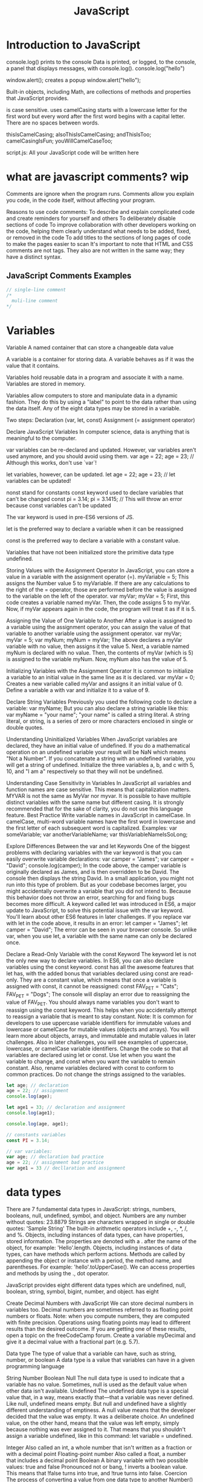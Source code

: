 :PROPERTIES:
:ID:       48f25267-5d79-46c4-acaf-eccb71c33bf6
:END:
#+title: JavaScript


* Introduction to JavaScript

console.log() prints to the console
    Data is printed, or logged, to the console, a panel that displays messages, with console.log().
  console.log("hello")

window.alert(); creates a popup
  window.alert("hello");




Built-in objects, including Math, are collections of methods and properties that JavaScript provides.


is case sensitive.
uses camelCasing
  starts with a lowercase letter for the first word
  but every word after the first word begins with a capital letter.
  There are no spaces between words.

  thisIsCamelCasing;
  alsoThisIsCamelCasing;
  andThisIsToo;
  camelCasingIsFun;
  youWillCamelCaseToo;

script.js: All your JavaScript code will be written here

* what are javascript comments? wip

Comments are ignore when the program runs.
Comments allow you explain you code, in the code itself, without affecting your program.

Reasons to use code comments:
To describe and explain complicated code and create reminders for yourself and others
To deliberately disable sections of code
To improve collaboration with other developers working on the code, helping them clearly understand what needs to be added, fixed, or removed in the code
To add titles to the sections of long pages of code to make the pages easier to scan
It's important to note that HTML and CSS comments are not tags. They also are not written in the same way; they have a distinct syntax.

** JavaScript Comments Examples
#+begin_src js
// single-line comment
/*
  muli-line comment
*/
#+end_src

* Variables

Variable
A named container that can store a changeable data value

A variable is a container for storing data.
A variable behaves as if it was the value that it contains.

Variables hold reusable data in a program and associate it with a name.
Variables are stored in memory.


Variables allow computers to store and manipulate data in a dynamic fashion.
They do this by using a "label" to point to the data rather than using the data itself.
Any of the eight data types may be stored in a variable.


Two steps:
  Declaration (var, let, const)
  Assignment (= assignment operator)

Declare JavaScript Variables
In computer science, data is anything that is meaningful to the computer.





var variables can be re-declared and updated. However, var variables aren't used anymore, and you should avoid using them.
var age = 22;
age = 23; // Although this works, don't use `var`!



let variables, however, can be updated.
let age = 22;
age = 23; // let variables can be updated!





nonst stand for constants
const keyword used to declare variables that can't be changed
  const pi = 3.14;
  pi = 3.1415; // This will throw an error because const variables can't be updated








The var keyword is used in pre-ES6 versions of JS.

let is the preferred way to declare a variable when it can be reassigned

const is the preferred way to declare a variable with a constant value.

Variables that have not been initialized store the primitive data type undefined.






Storing Values with the Assignment Operator
In JavaScript, you can store a value in a variable with the assignment operator (=).
myVariable = 5;
This assigns the Number value 5 to myVariable.
If there are any calculations to the right of the = operator, those are performed before the value is assigned to the variable on the left of the operator.
var myVar;
myVar = 5;
First, this code creates a variable named myVar. Then, the code assigns 5 to myVar. Now, if myVar appears again in the code, the program will treat it as if it is 5.

Assigning the Value of One Variable to Another
After a value is assigned to a variable using the assignment operator, you can assign the value of that variable to another variable using the assignment operator.
var myVar;
myVar = 5;
var myNum;
myNum = myVar;
The above declares a myVar variable with no value, then assigns it the value 5. Next, a variable named myNum is declared with no value. Then, the contents of myVar (which is 5) is assigned to the variable myNum. Now, myNum also has the value of 5.


Initializing Variables with the Assignment Operator
It is common to initialize a variable to an initial value in the same line as it is declared.
var myVar = 0;
Creates a new variable called myVar and assigns it an initial value of 0.
Define a variable a with var and initialize it to a value of 9.

Declare String Variables
Previously you used the following code to declare a variable:
var myName;
But you can also declare a string variable like this:
var myName = "your name";
"your name" is called a string literal. A string literal, or string, is a series of zero or more characters enclosed in single or double quotes.

Understanding Uninitialized Variables
When JavaScript variables are declared, they have an initial value of undefined. If you do a mathematical operation on an undefined variable your result will be NaN which means "Not a Number". If you concatenate a string with an undefined variable, you will get a string of undefined.
Initialize the three variables a, b, and c with 5, 10, and "I am a" respectively so that they will not be undefined.

Understanding Case Sensitivity in Variables
In JavaScript all variables and function names are case sensitive. This means that capitalization matters.
MYVAR is not the same as MyVar nor myvar. It is possible to have multiple distinct variables with the same name but different casing. It is strongly recommended that for the sake of clarity, you do not use this language feature.
Best Practice
Write variable names in JavaScript in camelCase. In camelCase, multi-word variable names have the first word in lowercase and the first letter of each subsequent word is capitalized.
Examples:
var someVariable;
var anotherVariableName;
var thisVariableNameIsSoLong;

Explore Differences Between the var and let Keywords
One of the biggest problems with declaring variables with the var keyword is that you can easily overwrite variable declarations:
var camper = "James";
var camper = "David";
console.log(camper);
In the code above, the camper variable is originally declared as James, and is then overridden to be David. The console then displays the string David.
In a small application, you might not run into this type of problem. But as your codebase becomes larger, you might accidentally overwrite a variable that you did not intend to. Because this behavior does not throw an error, searching for and fixing bugs becomes more difficult.
A keyword called let was introduced in ES6, a major update to JavaScript, to solve this potential issue with the var keyword. You'll learn about other ES6 features in later challenges.
If you replace var with let in the code above, it results in an error:
let camper = "James";
let camper = "David";
The error can be seen in your browser console.
So unlike var, when you use let, a variable with the same name can only be declared once.

Declare a Read-Only Variable with the const Keyword
The keyword let is not the only new way to declare variables. In ES6, you can also declare variables using the const keyword.
const has all the awesome features that let has, with the added bonus that variables declared using const are read-only. They are a constant value, which means that once a variable is assigned with const, it cannot be reassigned:
const FAV_PET = "Cats";
FAV_PET = "Dogs";
The console will display an error due to reassigning the value of FAV_PET.
You should always name variables you don't want to reassign using the const keyword. This helps when you accidentally attempt to reassign a variable that is meant to stay constant.
Note: It is common for developers to use uppercase variable identifiers for immutable values and lowercase or camelCase for mutable values (objects and arrays). You will learn more about objects, arrays, and immutable and mutable values in later challenges. Also in later challenges, you will see examples of uppercase, lowercase, or camelCase variable identifiers.
Change the code so that all variables are declared using let or const. Use let when you want the variable to change, and const when you want the variable to remain constant. Also, rename variables declared with const to conform to common practices. Do not change the strings assigned to the variables.

#+begin_src js
let age; // declaration
age = 22; // assignment
console.log(age);

let age1 = 33; // declaration and assignment
console.log(age1);

console.log(age, age1);

// constants variables
const PI = 3.14;

// var variables:
var age; // declaration bad practice
age = 22; // assignment bad practice
var age1 = 33 // decllaration and assignment
#+end_src


* data types

There are 7 fundamental data types in JavaScript: strings, numbers, booleans, null, undefined, symbol, and object.
Numbers are any number without quotes: 23.8879
Strings are characters wrapped in single or double quotes: 'Sample String'
The built-in arithmetic operators include +, -, *, /, and %.
Objects, including instances of data types, can have properties, stored information. The properties are denoted with a . after the name of the object, for example: 'Hello'.length.
Objects, including instances of data types, can have methods which perform actions. Methods are called by appending the object or instance with a period, the method name, and parentheses. For example: 'hello'.toUpperCase().
We can access properties and methods by using the ., dot operator.

JavaScript provides eight different data types which are undefined, null, boolean, string, symbol, bigint, number, and object.
has eight

Create Decimal Numbers with JavaScript
We can store decimal numbers in variables too. Decimal numbers are sometimes referred to as floating point numbers or floats.
Note: when you compute numbers, they are computed with finite precision. Operations using floating points may lead to different results than the desired outcome. If you are getting one of these results, open a topic on the freeCodeCamp forum.
Create a variable myDecimal and give it a decimal value with a fractional part (e.g. 5.7).

Data type
The type of value that a variable can have, such as string, number, or boolean
A data type is a value that variables can have in a given programming language

  String
  Number
  Boolean
  Null
    The null data type is used to indicate that a variable has no value. Sometimes, null is used as the default value when other data isn't available.
  Undefined
    The undefined data type is a special value that, in a way, means exactly that—that a variable was never defined. Like null, undefined means empty. But null and undefined have a slightly different understanding of emptiness.
    A null value means that the developer decided that the value was empty. It was a deliberate choice. An undefined value, on the other hand, means that the value was left empty, simply because nothing was ever assigned to it.
    That means that you shouldn't assign a variable undefined, like in this command: let variable = undefined.

Integer
Also called an int, a whole number that isn't written as a fraction or with a decimal point
Floating-point number
Also called a float, a number that includes a decimal point
Boolean
A binary variable with two possible values: true and false
  Pronounced not or bang, ! inverts a boolean value. This means that !false turns into true, and !true turns into false.
Coercion
The process of converting a value from one data type to another
  Number()
  parseInt()
  parseFloat()
  toString()

typeof, which is a built-in operator that JavaScript provides to reveal the data type of a particular value.
  console.log(typeof 2); // Number
  console.log(typeof "2");
  console.log(typeof true);


String
A sequence of letters, numerals, punctuation marks, or other characters, treated as text
Strings are used to represent text. The data type is called a string because it's made up of a string of characters, such as letters, that are arranged in a line.
In JavaScript, the syntax for a string is a series of characters inside quotation marks.

// Declare a string with quotes
let city = "Seattle";
let state = "Washington";

Use the parseInt Function
The parseInt() function parses a string and returns an integer. Here's an example:
const a = parseInt("007");
The above function converts the string 007 to the integer 7. If the first character in the string can't be converted into a number, then it returns NaN.
Use parseInt() in the convertToInteger function so it converts the input string str into an integer, and returns it.

Use the parseInt Function with a Radix
The parseInt() function parses a string and returns an integer. It takes a second argument for the radix, which specifies the base of the number in the string. The radix can be an integer between 2 and 36.
The function call looks like:
parseInt(string, radix);
And here's an example:
const a = parseInt("11", 2);
The radix variable says that 11 is in the binary system, or base 2. This example converts the string 11 to an integer 3.
Use parseInt() in the convertToInteger function so it converts a binary number to an integer and returns it.

** strings

Escaping Literal Quotes in Strings
When you are defining a string you must start and end with a single or double quote. What happens when you need a literal quote: " or ' inside of your string?
In JavaScript, you can escape a quote from considering it as an end of string quote by placing a backslash (\) in front of the quote.
const sampleStr = "Alan said, \"Peter is learning JavaScript\".";
This signals to JavaScript that the following quote is not the end of the string, but should instead appear inside the string. So if you were to print this to the console, you would get:
Alan said, "Peter is learning JavaScript".
Use backslashes to assign a string to the myStr variable so that if you were to print it to the console, you would see:
I am a "double quoted" string inside "double quotes".

Quoting Strings with Single Quotes
String values in JavaScript may be written with single or double quotes, as long as you start and end with the same type of quote. Unlike some other programming languages, single and double quotes work the same in JavaScript.
const doubleQuoteStr = "This is a string";
const singleQuoteStr = 'This is also a string';
The reason why you might want to use one type of quote over the other is if you want to use both in a string. This might happen if you want to save a conversation in a string and have the conversation in quotes. Another use for it would be saving an <a> tag with various attributes in quotes, all within a string.
const conversation = 'Finn exclaims to Jake, "Algebraic!"';
However, this becomes a problem if you need to use the outermost quotes within it. Remember, a string has the same kind of quote at the beginning and end. But if you have that same quote somewhere in the middle, the string will stop early and throw an error.
const goodStr = 'Jake asks Finn, "Hey, let\'s go on an adventure?"';
const badStr = 'Finn responds, "Let's go!"';
Here badStr will throw an error.
In the goodStr above, you can use both quotes safely by using the backslash \ as an escape character.
Note: The backslash \ should not be confused with the forward slash /. They do not do the same thing.
Change the provided string to a string with single quotes at the beginning and end and no escape characters.
Right now, the <a> tag in the string uses double quotes everywhere. You will need to change the outer quotes to single quotes so you can remove the escape characters.

Escape Sequences in Strings
Quotes are not the only characters that can be escaped inside a string. There are two reasons to use escaping characters:
To allow you to use characters you may not otherwise be able to type out, such as a carriage return.
To allow you to represent multiple quotes in a string without JavaScript misinterpreting what you mean.
We learned this in the previous challenge.
Code	Output
\'	single quote
\"	double quote
\\	backslash
\n	newline
\r	carriage return
\t	tab
\b	word boundary
\f	form feed
Note that the backslash itself must be escaped in order to display as a backslash.
Assign the following three lines of text into the single variable myStr using escape sequences.
FirstLine
    \SecondLine
ThirdLine
You will need to use escape sequences to insert special characters correctly. You will also need to follow the spacing as it looks above, with no spaces between escape sequences or words.
Note: The indentation for SecondLine is achieved with the tab escape character, not spaces.

Concatenating Strings with Plus Operator
In JavaScript, when the + operator is used with a String value, it is called the concatenation operator. You can build a new string out of other strings by concatenating them together.
Example
'My name is Alan,' + ' I concatenate.'
Note: Watch out for spaces. Concatenation does not add spaces between concatenated strings, so you'll need to add them yourself.
Example:
const ourStr = "I come first. " + "I come second.";
The string I come first. I come second. would be displayed in the console.
Build myStr from the strings This is the start. and This is the end. using the + operator. Be sure to include a space between the two strings.

Concatenating Strings with the Plus Equals Operator
We can also use the += operator to concatenate a string onto the end of an existing string variable. This can be very helpful to break a long string over several lines.
Note: Watch out for spaces. Concatenation does not add spaces between concatenated strings, so you'll need to add them yourself.
Example:
let ourStr = "I come first. ";
ourStr += "I come second.";
ourStr now has a value of the string I come first. I come second..
Build myStr over several lines by concatenating these two strings: This is the first sentence. and This is the second sentence. using the += operator. Use the += operator similar to how it is shown in the example and be sure to include a space between the two strings. Start by assigning the first string to myStr, then add on the second string.

Constructing Strings with Variables
Sometimes you will need to build a string. By using the concatenation operator (+), you can insert one or more variables into a string you're building.
Example:
const ourName = "freeCodeCamp";
const ourStr = "Hello, our name is " + ourName + ", how are you?";
ourStr would have a value of the string Hello, our name is freeCodeCamp, how are you?.
Set myName to a string equal to your name and build myStr with myName between the strings My name is and and I am well!

Appending Variables to Strings
Just as we can build a string over multiple lines out of string literals, we can also append variables to a string using the plus equals (+=) operator.
Example:
const anAdjective = "awesome!";
let ourStr = "freeCodeCamp is ";
ourStr += anAdjective;
ourStr would have the value freeCodeCamp is awesome!.
Set someAdjective to a string of at least 3 characters and append it to myStr using the += operator.

Find the Length of a String
You can find the length of a String value by writing .length after the string variable or string literal.
console.log("Alan Peter".length);
The value 10 would be displayed in the console. Note that the space character between "Alan" and "Peter" is also counted.
For example, if we created a variable const firstName = "Ada", we could find out how long the string Ada is by using the firstName.length property.
Use the .length property to set lastNameLength to the number of characters in lastName.

Use Bracket Notation to Find the First Character in a String
Bracket notation is a way to get a character at a specific index within a string.
Most modern programming languages, like JavaScript, don't start counting at 1 like humans do. They start at 0. This is referred to as Zero-based indexing.
For example, the character at index 0 in the word Charles is C. So if const firstName = "Charles", you can get the value of the first letter of the string by using firstName[0].
Example:
const firstName = "Charles";
const firstLetter = firstName[0];
firstLetter would have a value of the string C.
Use bracket notation to find the first character in the lastName variable and assign it to firstLetterOfLastName.

Understand String Immutability
In JavaScript, String values are immutable, which means that they cannot be altered once created.
For example, the following code:
let myStr = "Bob";
myStr[0] = "J";
cannot change the value of myStr to Job, because the contents of myStr cannot be altered. Note that this does not mean that myStr cannot be changed, just that the individual characters of a string literal cannot be changed. The only way to change myStr would be to assign it with a new string, like this:
let myStr = "Bob";
myStr = "Job";
Correct the assignment to myStr so it contains the string value of Hello World using the approach shown in the example above.

Use Bracket Notation to Find the Nth Character in a String
You can also use bracket notation to get the character at other positions within a string.
Remember that computers start counting at 0, so the first character is actually the zeroth character.
Example:
const firstName = "Ada";
const secondLetterOfFirstName = firstName[1];
secondLetterOfFirstName would have a value of the string d.
Let's try to set thirdLetterOfLastName to equal the third letter of the lastName variable using bracket notation.
Hint: Try looking at the example above if you get stuck.

Use Bracket Notation to Find the Last Character in a String
In order to get the last letter of a string, you can subtract one from the string's length.
For example, if const firstName = "Ada", you can get the value of the last letter of the string by using firstName[firstName.length - 1].
Example:
const firstName = "Ada";
const lastLetter = firstName[firstName.length - 1];
lastLetter would have a value of the string a.
Use bracket notation to find the last character in the lastName variable.
Hint: Try looking at the example above if you get stuck.

Use Bracket Notation to Find the Nth-to-Last Character in a String
You can use the same principle we just used to retrieve the last character in a string to retrieve the Nth-to-last character.
For example, you can get the value of the third-to-last letter of the const firstName = "Augusta" string by using firstName[firstName.length - 3]
Example:
const firstName = "Augusta";
const thirdToLastLetter = firstName[firstName.length - 3];
thirdToLastLetter would have a value of the string s.
Use bracket notation to find the second-to-last character in the lastName string.
Hint: Try looking at the example above if you get stuck.

Manipulate text
Concatenation
The process of joining different values or pieces of text together
Method
A function that is attached to an object as one of the object's attributes
"str".length;
"STR".toLowerCase();
"str".replace("str", "Str");
toLowerCase(): This returns a string with all the letters lowercase.
toUpperCase(): This returns a string with all the letters capitalized.
trim(): This removes whitespace (spaces, tabs, and so forth) at the beginning and end of a string.
replace(): This replaces part of a string with another string
  replace(matchingString, newString)

** boolean

Understanding Boolean Values
Another data type is the Boolean. Booleans may only be one of two values: true or false. They are basically little on-off switches, where true is on and false is off. These two states are mutually exclusive.
Note: Boolean values are never written with quotes. The strings "true" and "false" are not Boolean and have no special meaning in JavaScript.
Modify the welcomeToBooleans function so that it returns true instead of false when the run button is clicked.


Mathematical assignment operators make it easy to calculate a new value and assign it to the same variable.
The + operator is used to concatenate strings including string values held in variables.
In ES6, template literals use backticks ` and ${} to interpolate values into a string.
The typeof keyword returns the data type (as a string) of a value.

* operator

Operator
  A symbol that performs an operation on one or more variables and values
  operators connect pieces of codes.
Mathematical operator
  An operator that performs an arithmetic calculation with one or more operands
Assignment operator
  An operator that assigns specific values in code
  it assigns the vaule of the right operand to the left operand.


arithmetic expression is a combination of:
  operands (values, variables, etc.)
  operators (+ - * / %)
  that can be evaluated to a value
  ex. y = x + 5


Add Two Numbers with JavaScript
Number is a data type in JavaScript which represents numeric data.
Now let's try to add two numbers using JavaScript.
JavaScript uses the + symbol as an addition operator when placed between two numbers.
Example:
const myVar = 5 + 10;
myVar now has the value 15.
Change the 0 so that sum will equal 20.

Subtract One Number from Another with JavaScript
We can also subtract one number from another.
JavaScript uses the - symbol for subtraction.
Example
const myVar = 12 - 6;
myVar would have the value 6.
Change the 0 so the difference is 12.

Multiply Two Numbers with JavaScript
We can also multiply one number by another.
JavaScript uses the * symbol for multiplication of two numbers.
Example
const myVar = 13 * 13;
myVar would have the value 169.
Change the 0 so that product will equal 80.

We can also divide one number by another.
JavaScript uses the / symbol for division.
Example
const myVar = 16 / 2;
myVar now has the value 8.
Change the 0 so that the quotient is equal to 2.

Increment a Number with JavaScript
You can easily increment or add one to a variable with the ++ operator.
i++;
is the equivalent of
i = i + 1;
Note: The entire line becomes i++;, eliminating the need for the equal sign.
Change the code to use the ++ operator on myVar.

Decrement a Number with JavaScript
You can easily decrement or decrease a variable by one with the -- operator.
i--;
is the equivalent of
i = i - 1;
Note: The entire line becomes i--;, eliminating the need for the equal sign.
Change the code to use the -- operator on myVar.

Multiply Two Decimals with JavaScript
In JavaScript, you can also perform calculations with decimal numbers, just like whole numbers.
Let's multiply two decimals together to get their product.

Divide One Decimal by Another with JavaScript
Now let's divide one decimal by another.
Change the 0.0 so that quotient will equal to 2.2.

Finding a Remainder in JavaScript
The remainder operator % gives the remainder of the division of two numbers.
Example
5 % 2 = 1 because
Math.floor(5 / 2) = 2 (Quotient)
2 * 2 = 4
5 - 4 = 1 (Remainder)
Usage
In mathematics, a number can be checked to be even or odd by checking the remainder of the division of the number by 2.
17 % 2 = 1 (17 is Odd)
48 % 2 = 0 (48 is Even)
Note: The remainder operator is sometimes incorrectly referred to as the modulus operator. It is very similar to modulus, but does not work properly with negative numbers.
Set remainder equal to the remainder of 11 divided by 3 using the remainder (%) operator.

Compound Assignment With Augmented Addition
In programming, it is common to use assignments to modify the contents of a variable. Remember that everything to the right of the equals sign is evaluated first, so we can say:
myVar = myVar + 5;
to add 5 to myVar. Since this is such a common pattern, there are operators which do both a mathematical operation and assignment in one step.
One such operator is the += operator.
let myVar = 1;
myVar += 5;
console.log(myVar);
6 would be displayed in the console.
Convert the assignments for a, b, and c to use the += operator.

Compound Assignment With Augmented Subtraction
Like the += operator, -= subtracts a number from a variable.
myVar = myVar - 5;
will subtract 5 from myVar. This can be rewritten as:
myVar -= 5;
Convert the assignments for a, b, and c to use the -= operator.

Compound Assignment With Augmented Multiplication
The *= operator multiplies a variable by a number.
myVar = myVar * 5;
will multiply myVar by 5. This can be rewritten as:
myVar *= 5;
Convert the assignments for a, b, and c to use the *= operator.

Compound Assignment With Augmented Division
The /= operator divides a variable by another number.
myVar = myVar / 5;
Will divide myVar by 5. This can be rewritten as:
myVar /= 5;
Convert the assignments for a, b, and c to use the /= operator.

Comparison with the Equality Operator
There are many comparison operators in JavaScript. All of these operators return a boolean true or false value.
The most basic operator is the equality operator ==. The equality operator compares two values and returns true if they're equivalent or false if they are not. Note that equality is different from assignment (=), which assigns the value on the right of the operator to a variable on the left.
function equalityTest(myVal) {
  if (myVal == 10) {
    return "Equal";
  }
  return "Not Equal";
}
If myVal is equal to 10, the equality operator returns true, so the code in the curly braces will execute, and the function will return Equal. Otherwise, the function will return Not Equal. In order for JavaScript to compare two different data types (for example, numbers and strings), it must convert one type to another. This is known as Type Coercion. Once it does, however, it can compare terms as follows:
1   ==  1  // true
1   ==  2  // false
1   == '1' // true
"3" ==  3  // true
Add the equality operator to the indicated line so that the function will return the string Equal when val is equivalent to 12.

Comparison with the Strict Equality Operator
Strict equality (===) is the counterpart to the equality operator (==). However, unlike the equality operator, which attempts to convert both values being compared to a common type, the strict equality operator does not perform a type conversion.
If the values being compared have different types, they are considered unequal, and the strict equality operator will return false.
Examples
3 ===  3  // true
3 === '3' // false
In the second example, 3 is a Number type and '3' is a String type.
Use the strict equality operator in the if statement so the function will return the string Equal when val is strictly equal to 7.

Practice comparing different values
In the last two challenges, we learned about the equality operator (==) and the strict equality operator (===). Let's do a quick review and practice using these operators some more.
If the values being compared are not of the same type, the equality operator will perform a type conversion, and then evaluate the values. However, the strict equality operator will compare both the data type and value as-is, without converting one type to the other.
Examples
3 == '3' returns true because JavaScript performs type conversion from string to number. 3 === '3' returns false because the types are different and type conversion is not performed.
Note: In JavaScript, you can determine the type of a variable or a value with the typeof operator, as follows:
typeof 3
typeof '3'
typeof 3 returns the string number, and typeof '3' returns the string string.
The compareEquality function in the editor compares two values using the equality operator. Modify the function so that it returns the string Equal only when the values are strictly equal.

Comparison with the Inequality Operator
The inequality operator (!=) is the opposite of the equality operator. It means not equal and returns false where equality would return true and vice versa. Like the equality operator, the inequality operator will convert data types of values while comparing.
Examples
1 !=  2    // true
1 != "1"   // false
1 != '1'   // false
1 != true  // false
0 != false // false
Add the inequality operator != in the if statement so that the function will return the string Not Equal when val is not equivalent to 99.

Comparison with the Strict Inequality Operator
The strict inequality operator (!==) is the logical opposite of the strict equality operator. It means "Strictly Not Equal" and returns false where strict equality would return true and vice versa. The strict inequality operator will not convert data types.
Examples
3 !==  3  // false
3 !== '3' // true
4 !==  3  // true
Add the strict inequality operator to the if statement so the function will return the string Not Equal when val is not strictly equal to 17

Comparison with the Greater Than Operator
The greater than operator (>) compares the values of two numbers. If the number to the left is greater than the number to the right, it returns true. Otherwise, it returns false.
Like the equality operator, the greater than operator will convert data types of values while comparing.
Examples
5   >  3  // true
7   > '3' // true
2   >  3  // false
'1' >  9  // false
Add the greater than operator to the indicated lines so that the return statements make sense.

Use the Conditional (Ternary) Operator
The conditional operator, also called the ternary operator, can be used as a one line if-else expression.
The syntax is a ? b : c, where a is the condition, b is the code to run when the condition returns true, and c is the code to run when the condition returns false.
The following function uses an if/else statement to check a condition:
function findGreater(a, b) {
  if(a > b) {
    return "a is greater";
  }
  else {
    return "b is greater or equal";
  }
}
This can be re-written using the conditional operator:
function findGreater(a, b) {
  return a > b ? "a is greater" : "b is greater or equal";
}
Use the conditional operator in the checkEqual function to check if two numbers are equal or not. The function should return either the string Equal or the string Not Equal.

Use Multiple Conditional (Ternary) Operators
In the previous challenge, you used a single conditional operator. You can also chain them together to check for multiple conditions.
The following function uses if, else if, and else statements to check multiple conditions:
function findGreaterOrEqual(a, b) {
  if (a === b) {
    return "a and b are equal";
  }
  else if (a > b) {
    return "a is greater";
  }
  else {
    return "b is greater";
  }
}
The above function can be re-written using multiple conditional operators:
function findGreaterOrEqual(a, b) {
  return (a === b) ? "a and b are equal"
    : (a > b) ? "a is greater"
    : "b is greater";
}
It is considered best practice to format multiple conditional operators such that each condition is on a separate line, as shown above. Using multiple conditional operators without proper indentation may make your code hard to read. For example:
function findGreaterOrEqual(a, b) {
  return (a === b) ? "a and b are equal" : (a > b) ? "a is greater" : "b is greater";
}
In the checkSign function, use multiple conditional operators - following the recommended format used in findGreaterOrEqual - to check if a number is positive, negative or zero. The function should return positive, negative or zero.

Logical operators
Operators that test whether a given condition is met
  and &&, or ||, not !
  && evaluates to true if the values on both sides are true.
  || evaluates to true if either one of the values is true.
  ! works on just one value, and gives the opposite of a value. Therefore, !true evaluates to false, and !false evaluates to true.
  short-circuiting
    && (and) returns the first falsy value, or the last value if no values are falsy.
    || (or) returns the first truthy value, or the last value if no values are truthy.

Comparison operators
Mathematical symbols that compare two values
  strict equality =====
  loose equality ====
  relational operators
  greater than >
  less than <
  greater than >=
  less than <=
  not equal !==

* control flow

Control flow Also called flow of execution,
the tools provided by a programming language to conditionally determine which set of instructions runs

Conditional statement
A statement that tells the code to perform different tasks based on different kinds of information

if statement
if (condition) {
  statement
}
#+begin_src js
if (1 === 1) {
    console.log("hello")
}
#+end_src

if else statement
if (condition) {
  statement1
} else {
  statement2
}

#+begin_src js
if (1 === 2) {
    console.log("hello");
} else {
    console.log("world");
}
#+end_src

if else if statement
if (condition) {
  statement1
} else if {
  statement2
} else {
  statement3
}

#+begin_src js
if (1 === 2) {
    console.log("hello");
} else if  ( 2 === 2 ){
    console.log("foo");
} else {
    console.log("world");
}
#+end_src

Use Conditional Logic with If Statements
if statements are used to make decisions in code. The keyword if tells JavaScript to execute the code in the curly braces under certain conditions, defined in the parentheses. These conditions are known as Boolean conditions and they may only be true or false.
When the condition evaluates to true, the program executes the statement inside the curly braces. When the Boolean condition evaluates to false, the statement inside the curly braces will not execute.
Pseudocode
if (condition is true) {
  statement is executed
}
Example
function test (myCondition) {
  if (myCondition) {
    return "It was true";
  }
  return "It was false";
}
test(true);
test(false);
test(true) returns the string It was true, and test(false) returns the string It was false.
When test is called with a value of true, the if statement evaluates myCondition to see if it is true or not. Since it is true, the function returns It was true. When we call test with a value of false, myCondition is not true and the statement in the curly braces is not executed and the function returns It was false.
Create an if statement inside the function to return Yes, that was true if the parameter wasThatTrue is true and return No, that was false otherwise.

Comparison with the Greater Than Or Equal To Operator
The greater than or equal to operator (>=) compares the values of two numbers. If the number to the left is greater than or equal to the number to the right, it returns true. Otherwise, it returns false.
Like the equality operator, the greater than or equal to operator will convert data types while comparing.
Examples
6   >=  6  // true
7   >= '3' // true
2   >=  3  // false
'7' >=  9  // false
Add the greater than or equal to operator to the indicated lines so that the return statements make sense.

Comparison with the Less Than Operator
The less than operator (<) compares the values of two numbers. If the number to the left is less than the number to the right, it returns true. Otherwise, it returns false. Like the equality operator, the less than operator converts data types while comparing.
Examples
2   < 5 // true
'3' < 7 // true
5   < 5 // false
3   < 2 // false
'8' < 4 // false
Add the less than operator to the indicated lines so that the return statements make sense.

Comparison with the Less Than Or Equal To Operator
The less than or equal to operator (<=) compares the values of two numbers. If the number to the left is less than or equal to the number to the right, it returns true. If the number on the left is greater than the number on the right, it returns false. Like the equality operator, the less than or equal to operator converts data types.
Examples
4   <= 5 // true
'7' <= 7 // true
5   <= 5 // true
3   <= 2 // false
'8' <= 4 // false
Add the less than or equal to operator to the indicated lines so that the return statements make sense.

Comparisons with the Logical And Operator
Sometimes you will need to test more than one thing at a time. The logical and operator (&&) returns true if and only if the operands to the left and right of it are true.
The same effect could be achieved by nesting an if statement inside another if:
if (num > 5) {
  if (num < 10) {
    return "Yes";
  }
}
return "No";
will only return Yes if num is greater than 5 and less than 10. The same logic can be written as:
if (num > 5 && num < 10) {
  return "Yes";
}
return "No";
Replace the two if statements with one statement, using the && operator, which will return the string Yes if val is less than or equal to 50 and greater than or equal to 25. Otherwise, will return the string No.

Comparisons with the Logical Or Operator
The logical or operator (||) returns true if either of the operands is true. Otherwise, it returns false.
The logical or operator is composed of two pipe symbols: (||). This can typically be found between your Backspace and Enter keys.
The pattern below should look familiar from prior waypoints:
if (num > 10) {
  return "No";
}
if (num < 5) {
  return "No";
}
return "Yes";
will return Yes only if num is between 5 and 10 (5 and 10 included). The same logic can be written as:
if (num > 10 || num < 5) {
  return "No";
}
return "Yes";
Combine the two if statements into one statement which returns the string Outside if val is not between 10 and 20, inclusive. Otherwise, return the string Inside.

Introducing Else Statements
When a condition for an if statement is true, the block of code following it is executed. What about when that condition is false? Normally nothing would happen. With an else statement, an alternate block of code can be executed.
if (num > 10) {
  return "Bigger than 10";
} else {
  return "10 or Less";
}
Combine the if statements into a single if/else statement.

Introducing Else If Statements
If you have multiple conditions that need to be addressed, you can chain if statements together with else if statements.
if (num > 15) {
  return "Bigger than 15";
} else if (num < 5) {
  return "Smaller than 5";
} else {
  return "Between 5 and 15";
}
Convert the logic to use else if statements.

Logical Order in If Else Statements
Order is important in if, else if statements.
The function is executed from top to bottom so you will want to be careful of what statement comes first.
Take these two functions as an example.
Here's the first:
function foo(x) {
  if (x < 1) {
    return "Less than one";
  } else if (x < 2) {
    return "Less than two";
  } else {
    return "Greater than or equal to two";
  }
}
And the second just switches the order of the statements:
function bar(x) {
  if (x < 2) {
    return "Less than two";
  } else if (x < 1) {
    return "Less than one";
  } else {
    return "Greater than or equal to two";
  }
}
While these two functions look nearly identical if we pass a number to both we get different outputs.
foo(0)
bar(0)
foo(0) will return the string Less than one, and bar(0) will return the string Less than two.
Change the order of logic in the function so that it will return the correct statements in all cases.

Chaining If Else Statements
if/else statements can be chained together for complex logic. Here is pseudocode of multiple chained if / else if statements:
if (condition1) {
  statement1
} else if (condition2) {
  statement2
} else if (condition3) {
  statement3
. . .
} else {
  statementN
}
Write chained if/else if statements to fulfill the following conditions:
num < 5 - return Tiny
num < 10 - return Small
num < 15 - return Medium
num < 20 - return Large
num >= 20 - return Huge

Selecting from Many Options with Switch Statements
If you have many options to choose from, use a switch statement. A switch statement tests a value and can have many case statements which define various possible values. Statements are executed from the first matched case value until a break is encountered.
Here is an example of a switch statement:
switch (lowercaseLetter) {
  case "a":
    console.log("A");
    break;
  case "b":
    console.log("B");
    break;
}
case values are tested with strict equality (===). The break tells JavaScript to stop executing statements. If the break is omitted, the next statement will be executed.
Write a switch statement which tests val and sets answer for the following conditions:
1 - alpha
2 - beta
3 - gamma
4 - delta

Adding a Default Option in Switch Statements
In a switch statement you may not be able to specify all possible values as case statements. Instead, you can add the default statement which will be executed if no matching case statements are found. Think of it like the final else statement in an if/else chain.
A default statement should be the last case.
switch (num) {
  case value1:
    statement1;
    break;
  case value2:
    statement2;
    break;
...
  default:
    defaultStatement;
    break;
}
Write a switch statement to set answer for the following conditions:
a - apple
b - bird
c - cat
default - stuff

Multiple Identical Options in Switch Statements
If the break statement is omitted from a switch statement's case, the following case statement(s) are executed until a break is encountered. If you have multiple inputs with the same output, you can represent them in a switch statement like this:
let result = "";
switch (val) {
  case 1:
  case 2:
  case 3:
    result = "1, 2, or 3";
    break;
  case 4:
    result = "4 alone";
}
Cases for 1, 2, and 3 will all produce the same result.
Write a switch statement to set answer for the following ranges:
1-3 - Low
4-6 - Mid
7-9 - High
Note: You will need to have a case statement for each number in the range.

Replacing If Else Chains with Switch
If you have many options to choose from, a switch statement can be easier to write than many chained if/else if statements. The following:
if (val === 1) {
  answer = "a";
} else if (val === 2) {
  answer = "b";
} else {
  answer = "c";
}
can be replaced with:
switch (val) {
  case 1:
    answer = "a";
    break;
  case 2:
    answer = "b";
    break;
  default:
    answer = "c";
}
Change the chained if/else if statements into a switch statement.

Control flow
    Also called flow of execution, the tools provided by a programming language to conditionally determine which set of instructions runs

* Function

A Function is a block of code that describes a repeatable process or behavior

function syntax

A function delaration is a statement that creates a new named function.
A function body is a set of instructions contained within a function.
A Parameter is a placeholder variable listed in a function declaration.
An argument is a value or other input thats passed into a called function.
The return value is the value that a function outputs, as specified by the return keyword.

The function keyword defines a function
The function identifier is the function name
  how you refer to the function later.
The function body goes inside curly brackets {}

Whenever JavaScript sees return in a function, it does the following:
+ Stops running the code in that function
+ Takes the value to the right of return
+ Swaps in the return value where the function was called

A function returns undefined by default.
A function without return keyword, returns undefined.
A function can only return one value.
returns keyword is use for function's output
the function's output is what the function sends back.
functions stop running when the see return.
function can only return one value.

Parameters are the function's inputs.
  functionDeclaration functionIdentifier(para1, para2){}
Function body

Function call runs the function; run/call/invoke the function
  functionIdentifier();
  functionIdentifier(arg1, arg2);

Arguments are the values inbetween the parentheses, when you invoke a function
  its the input to function.
  functionIdentifier(arg1, arg2);



#+begin_src js
let array = [1 , 2 , 3 , 4];
// return length of an array
function arrayLength(array){
    return array.length;
}
console.log(arrayLength(array));

// add numbers in array
function arraySum(array){
    sum = 0;
    for (let i = 0; i < array.length; i++){
        sum += array[i];
    }
    return sum;
}
console.log(arraySum(array));
#+end_src

Write Reusable JavaScript with Functions
In JavaScript, we can divide up our code into reusable parts called functions.
Here's an example of a function:
function functionName() {
  console.log("Hello World");
}
You can call or invoke this function by using its name followed by parentheses, like this: functionName(); Each time the function is called it will print out the message Hello World on the dev console. All of the code between the curly braces will be executed every time the function is called.
Create a function called reusableFunction which prints the string Hi World to the dev console.
Call the function.

Passing Values to Functions with Arguments
Parameters are variables that act as placeholders for the values that are to be input to a function when it is called. When a function is defined, it is typically defined along with one or more parameters. The actual values that are input (or "passed") into a function when it is called are known as arguments.
Here is a function with two parameters, param1 and param2:
function testFun(param1, param2) {
  console.log(param1, param2);
}
Then we can call testFun like this: testFun("Hello", "World");. We have passed two string arguments, Hello and World. Inside the function, param1 will equal the string Hello and param2 will equal the string World. Note that you could call testFun again with different arguments and the parameters would take on the value of the new arguments.
Create a function called functionWithArgs that accepts two arguments and outputs their sum to the dev console.
Call the function with two numbers as arguments.

Return a Value from a Function with Return
We can pass values into a function with arguments. You can use a return statement to send a value back out of a function.
Example
function plusThree(num) {
  return num + 3;
}
const answer = plusThree(5);
answer has the value 8.
plusThree takes an argument for num and returns a value equal to num + 3.
Create a function timesFive that accepts one argument, multiplies it by 5, and returns the new value.

Understanding Undefined Value returned from a Function
A function can include the return statement but it does not have to. In the case that the function doesn't have a return statement, when you call it, the function processes the inner code but the returned value is undefined.
Example
let sum = 0;
function addSum(num) {
  sum = sum + num;
}
addSum(3);
addSum is a function without a return statement. The function will change the global sum variable but the returned value of the function is undefined.
Create a function addFive without any arguments. This function adds 5 to the sum variable, but its returned value is undefined.

Assignment with a Returned Value
If you'll recall from our discussion of Storing Values with the Assignment Operator, everything to the right of the equal sign is resolved before the value is assigned. This means we can take the return value of a function and assign it to a variable.
Assume we have pre-defined a function sum which adds two numbers together, then:
ourSum = sum(5, 12);
will call the sum function, which returns a value of 17 and assigns it to the ourSum variable.
Call the processArg function with an argument of 7 and assign its return value to the variable processed.

Stand in Line
In Computer Science a queue is an abstract Data Structure where items are kept in order. New items can be added at the back of the queue and old items are taken off from the front of the queue.
Write a function nextInLine which takes an array (arr) and a number (item) as arguments.
Add the number to the end of the array, then remove the first element of the array.
The nextInLine function should then return the element that was removed.

Returning Boolean Values from Functions
You may recall from Comparison with the Equality Operator that all comparison operators return a boolean true or false value.
Sometimes people use an if/else statement to do a comparison, like this:
function isEqual(a, b) {
  if (a === b) {
    return true;
  } else {
    return false;
  }
}
But there's a better way to do this. Since === returns true or false, we can return the result of the comparison:

function isEqual(a, b) {
  return a === b;
}
Fix the function isLess to remove the if/else statements.

Return Early Pattern for Functions
When a return statement is reached, the execution of the current function stops and control returns to the calling location.
Example
function myFun() {
  console.log("Hello");
  return "World";
  console.log("byebye")
}
myFun();
The above will display the string Hello in the console, and return the string World. The string byebye will never display in the console, because the function exits at the return statement.
Modify the function abTest so that if a or b are less than 0 the function will immediately exit with a value of undefined.
Hint
Remember that undefined is a keyword, not a string.


javascript function:
  Reuse code
  Transform inputs into outputs
  Solve pieces of a problem

function nameFunc(input) {
  body;
  return output;
}

call a function, running or invoking a function
funcName();


function body
function myFavColors() {
  let color = ["blue", "black"];
  let statement = "My favorite colors are";
  for ( let i = 0; i < colors.length: i++ ) {
    if ( i ====  colors.length - 1) {
    statement += "and " + colors[i] + ".";
    } else {
      statement += colors[i] + ", ";
    }
  }
  console.log(statement);
}

Input: Parameters and arguments

function favFood(food) {
  console.log(food);
}
favFood(pizza);

multiple parameters
function funcName(para1, para2){
}
funcName("foo", "bar")

return
function add(num1, num2) {
  return num1 + num2;
}


Function scope
    The "bubble" in which a variable is accessible or visible

Helper function
A function that helps clean up code by handling a section of a larger function

// create findItems takes two args items and type return an array
function findItems(items, matchType){
  let matches = [];
  // check if items is empty
  if ( items.length === 0){
    return "Your cart does not have any items in it."
  }
  // matching items with type
  for (let i = 0; i < items.length; i++){
    if (items[i].type.includes(matchType)){
      matches.push(items[i]);
    }
  }
  // check if matches is empty
  if ( matches.length === 0){
    return "No items found of that type. Please search for a different item."
  }
  // return matches
  return matches.length == 0 ? "No items found of that type. Please search for a
different item" : matches
}

* Scope

Global Scope and Functions
In JavaScript, scope refers to the visibility of variables. Variables which are defined outside of a function block have Global scope. This means, they can be seen everywhere in your JavaScript code.
Variables which are declared without the let or const keywords are automatically created in the global scope. This can create unintended consequences elsewhere in your code or when running a function again. You should always declare your variables with let or const.
Using let or const, declare a global variable named myGlobal outside of any function. Initialize it with a value of 10.
Inside function fun1, assign 5 to oopsGlobal without using the let or const keywords.

Local Scope and Functions
Variables which are declared within a function, as well as the function parameters, have local scope. That means they are only visible within that function.
Here is a function myTest with a local variable called loc.
function myTest() {
  const loc = "foo";
  console.log(loc);
}
myTest();
console.log(loc);
The myTest() function call will display the string foo in the console. The console.log(loc) line (outside of the myTest function) will throw an error, as loc is not defined outside of the function.
The editor has two console.logs to help you see what is happening. Check the console as you code to see how it changes. Declare a local variable myVar inside myLocalScope and run the tests.
Note: The console will still display ReferenceError: myVar is not defined, but this will not cause the tests to fail.

Global vs. Local Scope in Functions
It is possible to have both local and global variables with the same name. When you do this, the local variable takes precedence over the global variable.
In this example:
const someVar = "Hat";
function myFun() {
  const someVar = "Head";
  return someVar;
}
The function myFun will return the string Head because the local version of the variable is present.
Add a local variable to myOutfit function to override the value of outerWear with the string sweater.

Global scope
    The scope that contains all other scopes

variables created outside of functions are global
variables created inside of functions are local
Function parameters act like variables created inside a function
each time call function it creates a new scope.

shadowing javascript looks for a scope inside function then outside
  inside beat outside

 Summary: Scope rules
Here's a summary of the scope rules that you've learned so far:
Every variable is part of a scope.
If the variable is created outside of any function, it's stored in the global scope.
Variables in the global scope are visible everywhere.
Each time that a function is called, it creates a new scope.
If the variable is created inside a function, it gets stored inside the function's scope.
Variables in a function scope are only visible inside the function.
The function scope disappears when the function ends.
Parameters get assigned function scope, as if they were variables created inside the function.
Parameters get assigned the values from the arguments when the function is called.
Scope is pretty complicated. In this lesson, you learned some essential scope rules. But there are still more scope rules, and you'll learn those later.

* array

Store Multiple Values in one Variable using JavaScript Arrays
With JavaScript array variables, we can store several pieces of data in one place.
You start an array declaration with an opening square bracket, end it with a closing square bracket, and put a comma between each entry, like this:
const sandwich = ["peanut butter", "jelly", "bread"];
Modify the new array myArray so that it contains both a string and a number (in that order).

Nest one Array within Another Array
You can also nest arrays within other arrays, like below:
const teams = [["Bulls", 23], ["White Sox", 45]];
This is also called a multi-dimensional array.
Create a nested array called myArray.

Access Array Data with Indexes
We can access the data inside arrays using indexes.
Array indexes are written in the same bracket notation that strings use, except that instead of specifying a character, they are specifying an entry in the array. Like strings, arrays use zero-based indexing, so the first element in an array has an index of 0.
Example
const array = [50, 60, 70];
console.log(array[0]);
const data = array[1];
The console.log(array[0]) prints 50, and data has the value 60.
Create a variable called myData and set it to equal the first value of myArray using bracket notation.

Modify Array Data With Indexes
Unlike strings, the entries of arrays are mutable and can be changed freely, even if the array was declared with const.
Example
const ourArray = [50, 40, 30];
ourArray[0] = 15;
ourArray now has the value [15, 40, 30].
Note: There shouldn't be any spaces between the array name and the square brackets, like array [0]. Although JavaScript is able to process this correctly, this may confuse other programmers reading your code.
Modify the data stored at index 0 of myArray to a value of 45.

Access Multi-Dimensional Arrays With Indexes
One way to think of a multi-dimensional array, is as an array of arrays. When you use brackets to access your array, the first set of brackets refers to the entries in the outer-most (the first level) array, and each additional pair of brackets refers to the next level of entries inside.
Example
const arr = [
  [1, 2, 3],
  [4, 5, 6],
  [7, 8, 9],
  [[10, 11, 12], 13, 14]
];
arr[3];
arr[3][0];
arr[3][0][1];
arr[3] is [[10, 11, 12], 13, 14], arr[3][0] is [10, 11, 12], and arr[3][0][1] is 11.
Note: There shouldn't be any spaces between the array name and the square brackets, like array [0][0] and even this array [0] [0] is not allowed. Although JavaScript is able to process this correctly, this may confuse other programmers reading your code.
Using bracket notation select an element from myArray such that myData is equal to 8.

Manipulate Arrays With push()
An easy way to append data to the end of an array is via the push() function.
.push() takes one or more parameters and "pushes" them onto the end of the array.
Examples:
const arr1 = [1, 2, 3];
arr1.push(4);
const arr2 = ["Stimpson", "J", "cat"];
arr2.push(["happy", "joy"]);
arr1 now has the value [1, 2, 3, 4] and arr2 has the value ["Stimpson", "J", "cat", ["happy", "joy"]].
Push ["dog", 3] onto the end of the myArray variable.

Manipulate Arrays With pop()
Another way to change the data in an array is with the .pop() function.
.pop() is used to pop a value off of the end of an array. We can store this popped off value by assigning it to a variable. In other words, .pop() removes the last element from an array and returns that element.
Any type of entry can be popped off of an array - numbers, strings, even nested arrays.
const threeArr = [1, 4, 6];
const oneDown = threeArr.pop();
console.log(oneDown);
console.log(threeArr);
The first console.log will display the value 6, and the second will display the value [1, 4].
Use the .pop() function to remove the last item from myArray and assign the popped off value to a new variable, removedFromMyArray.

Manipulate Arrays With shift()
pop() always removes the last element of an array. What if you want to remove the first?
That's where .shift() comes in. It works just like .pop(), except it removes the first element instead of the last.
Example:
const ourArray = ["Stimpson", "J", ["cat"]];
const removedFromOurArray = ourArray.shift();
removedFromOurArray would have a value of the string Stimpson, and ourArray would have ["J", ["cat"]].
Use the .shift() function to remove the first item from myArray and assign the "shifted off" value to a new variable, removedFromMyArray.

Manipulate Arrays With unshift()
Not only can you shift elements off of the beginning of an array, you can also unshift elements to the beginning of an array i.e. add elements in front of the array.
.unshift() works exactly like .push(), but instead of adding the element at the end of the array, unshift() adds the element at the beginning of the array.
Example:
const ourArray = ["Stimpson", "J", "cat"];
ourArray.shift();
ourArray.unshift("Happy");
After the shift, ourArray would have the value ["J", "cat"]. After the unshift, ourArray would have the value ["Happy", "J", "cat"].
Add ["Paul", 35] to the beginning of the myArray variable using unshift().

Accessing Nested Arrays
As we have seen in earlier examples, objects can contain both nested objects and nested arrays. Similar to accessing nested objects, array bracket notation can be chained to access nested arrays.
Here is an example of how to access a nested array:
const ourPets = [
  {
    animalType: "cat",
    names: [
      "Meowzer",
      "Fluffy",
      "Kit-Cat"
    ]
  },
  {
    animalType: "dog",
    names: [
      "Spot",
      "Bowser",
      "Frankie"
    ]
  }
];
ourPets[0].names[1];
ourPets[1].names[0];
ourPets[0].names[1] would be the string Fluffy, and ourPets[1].names[0] would be the string Spot.
Using dot and bracket notation, set the variable secondTree to the second item in the trees list from the myPlants object.

JavaScript array
A collection of ordered items
  [] empty array
  arr[0]; call first array items
  arr[0] = "foo";
Mutation
A change in the original data value
push(): This adds an item to the end of an array. It returns the new length of the array.
pop(): This removes the last item from the end of an array. It returns the last item.
length: Just like the string tool length, this gives the length of the array—in other words, the number of items. You'll notice that length doesn't need parentheses. That's because it's technically a property and not a method.

* objects

Build JavaScript Objects
You may have heard the term object before.
Objects are similar to arrays, except that instead of using indexes to access and modify their data, you access the data in objects through what are called properties.
Objects are useful for storing data in a structured way, and can represent real world objects, like a cat.
Here's a sample cat object:
const cat = {
  "name": "Whiskers",
  "legs": 4,
  "tails": 1,
  "enemies": ["Water", "Dogs"]
};
In this example, all the properties are stored as strings, such as name, legs, and tails. However, you can also use numbers as properties. You can even omit the quotes for single-word string properties, as follows:
const anotherObject = {
  make: "Ford",
  5: "five",
  "model": "focus"
};
However, if your object has any non-string properties, JavaScript will automatically typecast them as strings.
Make an object that represents a dog called myDog which contains the properties name (a string), legs, tails and friends.
You can set these object properties to whatever values you want, as long as name is a string, legs and tails are numbers, and friends is an array.

Accessing Object Properties with Dot Notation
There are two ways to access the properties of an object: dot notation (.) and bracket notation ([]), similar to an array.
Dot notation is what you use when you know the name of the property you're trying to access ahead of time.
Here is a sample of using dot notation (.) to read an object's property:
const myObj = {
  prop1: "val1",
  prop2: "val2"
};
const prop1val = myObj.prop1;
const prop2val = myObj.prop2;
prop1val would have a value of the string val1, and prop2val would have a value of the string val2.
Read in the property values of testObj using dot notation. Set the variable hatValue equal to the object's property hat and set the variable shirtValue equal to the object's property shirt.

Accessing Object Properties with Bracket Notation
The second way to access the properties of an object is bracket notation ([]). If the property of the object you are trying to access has a space in its name, you will need to use bracket notation.
However, you can still use bracket notation on object properties without spaces.
Here is a sample of using bracket notation to read an object's property:
const myObj = {
  "Space Name": "Kirk",
  "More Space": "Spock",
  "NoSpace": "USS Enterprise"
};
myObj["Space Name"];
myObj['More Space'];
myObj["NoSpace"];
myObj["Space Name"] would be the string Kirk, myObj['More Space'] would be the string Spock, and myObj["NoSpace"] would be the string USS Enterprise.
Note that property names with spaces in them must be in quotes (single or double).
Read the values of the properties an entree and the drink of testObj using bracket notation and assign them to entreeValue and drinkValue respectively.

Accessing Object Properties with Variables
Another use of bracket notation on objects is to access a property which is stored as the value of a variable. This can be very useful for iterating through an object's properties or when accessing a lookup table.
Here is an example of using a variable to access a property:
const dogs = {
  Fido: "Mutt",
  Hunter: "Doberman",
  Snoopie: "Beagle"
};
const myDog = "Hunter";
const myBreed = dogs[myDog];
console.log(myBreed);
The string Doberman would be displayed in the console.
Another way you can use this concept is when the property's name is collected dynamically during the program execution, as follows:
const someObj = {
  propName: "John"
};
function propPrefix(str) {
  const s = "prop";
  return s + str;
}
const someProp = propPrefix("Name");
console.log(someObj[someProp]);
someProp would have a value of the string propName, and the string John would be displayed in the console.
Note that we do not use quotes around the variable name when using it to access the property because we are using the value of the variable, not the name.
Set the playerNumber variable to 16. Then, use the variable to look up the player's name and assign it to player.

Updating Object Properties
After you've created a JavaScript object, you can update its properties at any time just like you would update any other variable. You can use either dot or bracket notation to update.
For example, let's look at ourDog:
const ourDog = {
  "name": "Camper",
  "legs": 4,
  "tails": 1,
  "friends": ["everything!"]
};
Since he's a particularly happy dog, let's change his name to the string Happy Camper. Here's how we update his object's name property: ourDog.name = "Happy Camper"; or ourDog["name"] = "Happy Camper"; Now when we evaluate ourDog.name, instead of getting Camper, we'll get his new name, Happy Camper.
Update the myDog object's name property. Let's change her name from Coder to Happy Coder. You can use either dot or bracket notation.

Add New Properties to a JavaScript Object
You can add new properties to existing JavaScript objects the same way you would modify them.
Here's how we would add a bark property to ourDog:
ourDog.bark = "bow-wow";
or
ourDog["bark"] = "bow-wow";
Now when we evaluate ourDog.bark, we'll get his bark, bow-wow.
Example:
const ourDog = {
  "name": "Camper",
  "legs": 4,
  "tails": 1,
  "friends": ["everything!"]
};
ourDog.bark = "bow-wow";
Add a bark property to myDog and set it to a dog sound, such as "woof". You may use either dot or bracket notation.

Delete Properties from a JavaScript Object
We can also delete properties from objects like this:
delete ourDog.bark;
Example:
const ourDog = {
  "name": "Camper",
  "legs": 4,
  "tails": 1,
  "friends": ["everything!"],
  "bark": "bow-wow"
};
delete ourDog.bark;
After the last line shown above, ourDog looks like:

{
  "name": "Camper",
  "legs": 4,
  "tails": 1,
  "friends": ["everything!"]
}
Delete the tails property from myDog. You may use either dot or bracket notation.

Using Objects for Lookups
Objects can be thought of as a key/value storage, like a dictionary. If you have tabular data, you can use an object to lookup values rather than a switch statement or an if/else chain. This is most useful when you know that your input data is limited to a certain range.
Here is an example of a simple reverse alphabet lookup:
const alpha = {
  1:"Z",
  2:"Y",
  3:"X",
  4:"W",
  ...
  24:"C",
  25:"B",
  26:"A"
};
alpha[2];
alpha[24];
const value = 2;
alpha[value];
alpha[2] is the string Y, alpha[24] is the string C, and alpha[value] is the string Y.
Convert the switch statement into an object called lookup. Use it to look up val and assign the associated string to the result variable.

Manipulating Complex Objects
Sometimes you may want to store data in a flexible Data Structure. A JavaScript object is one way to handle flexible data. They allow for arbitrary combinations of strings, numbers, booleans, arrays, functions, and objects.
Here's an example of a complex data structure:
const ourMusic = [
  {
    "artist": "Daft Punk",
    "title": "Homework",
    "release_year": 1997,
    "formats": [
      "CD",
      "Cassette",
      "LP"
    ],
    "gold": true
  }
];
This is an array which contains one object inside. The object has various pieces of metadata about an album. It also has a nested formats array. If you want to add more album records, you can do this by adding records to the top level array. Objects hold data in a property, which has a key-value format. In the example above, "artist": "Daft Punk" is a property that has a key of artist and a value of Daft Punk.
Note: You will need to place a comma after every object in the array, unless it is the last object in the array.
Add a new album to the myMusic array. Add artist and title strings, release_year number, and a formats array of strings.

Accessing Nested Objects
The sub-properties of objects can be accessed by chaining together the dot or bracket notation.
Here is a nested object:
const ourStorage = {
  "desk": {
    "drawer": "stapler"
  },
  "cabinet": {
    "top drawer": {
      "folder1": "a file",
      "folder2": "secrets"
    },
    "bottom drawer": "soda"
  }
};
ourStorage.cabinet["top drawer"].folder2;
ourStorage.desk.drawer;
ourStorage.cabinet["top drawer"].folder2 would be the string secrets, and ourStorage.desk.drawer would be the string stapler.
Access the myStorage object and assign the contents of the glove box property to the gloveBoxContents variable. Use dot notation for all properties where possible, otherwise use bracket notation.


JavaScript object
A collection of values and their associated keys
An object is a type of collection that holds information, just like an array.
An object makes it possible to store data using key-value pairs, as a dictionary does.

empty object {};
key-value pairs key: value

{
key1: val2,
...
key3: ["foo", "bar"],
};

dot notation
objName.key

arr = [
  { key0: "val0", key1: "val1"}
]
arr[0].key1

adding key-value pairs
objName.newKey = "newValue";
updating key-value pairs
objName.oldKey = "newValue";

bracket notation
objName[key]
sometimes need to use bracket notation when the key that you wish to access is a string with a space in it.
obj["str"]

adding key-value pairs
objName["newKey"] = "newValue";
updating key-value pairs
objName["oldKey"] = "newValue";

bracket variables
let var = "oldKey";
obj[var]; // oldValue

objects loop

nested objects

var = {
  key0: {
  "nestedKey": {
    foo: 111
  }
  }
}
var.key0.nestedKey.foo
var["key0"]["nestedKey"].foo
var.key0.nestedKey["foo"] = 222;

* iterate

Iterate with JavaScript While Loops
You can run the same code multiple times by using a loop.
The first type of loop we will learn is called a while loop because it runs while a specified condition is true and stops once that condition is no longer true.
const ourArray = [];
let i = 0;
while (i < 5) {
  ourArray.push(i);
  i++;
}
In the code example above, the while loop will execute 5 times and append the numbers 0 through 4 to ourArray.
Let's try getting a while loop to work by pushing values to an array.
Add the numbers 5 through 0 (inclusive) in descending order to myArray using a while loop.

Iterate with JavaScript For Loops
You can run the same code multiple times by using a loop.
The most common type of JavaScript loop is called a for loop because it runs for a specific number of times.
For loops are declared with three optional expressions separated by semicolons:
for (a; b; c), where a is the initialization statement, b is the condition statement, and c is the final expression.
The initialization statement is executed one time only before the loop starts. It is typically used to define and setup your loop variable.
The condition statement is evaluated at the beginning of every loop iteration and will continue as long as it evaluates to true. When the condition is false at the start of the iteration, the loop will stop executing. This means if the condition starts as false, your loop will never execute.
The final expression is executed at the end of each loop iteration, prior to the next condition check and is usually used to increment or decrement your loop counter.
In the following example we initialize with i = 0 and iterate while our condition i < 5 is true. We'll increment i by 1 in each loop iteration with i++ as our final expression.
const ourArray = [];
for (let i = 0; i < 5; i++) {
  ourArray.push(i);
}
ourArray will now have the value [0, 1, 2, 3, 4].
Use a for loop to push the values 1 through 5 onto myArray.

Iterate Odd Numbers With a For Loop
For loops don't have to iterate one at a time. By changing our final-expression, we can count by even numbers.
We'll start at i = 0 and loop while i < 10. We'll increment i by 2 each loop with i += 2.
const ourArray = [];
for (let i = 0; i < 10; i += 2) {
  ourArray.push(i);
}
ourArray will now contain [0, 2, 4, 6, 8]. Let's change our initialization so we can count by odd numbers.
Push the odd numbers from 1 through 9 to myArray using a for loop.

Count Backwards With a For Loop
A for loop can also count backwards, so long as we can define the right conditions.
In order to decrement by two each iteration, we'll need to change our initialization, condition, and final expression.
We'll start at i = 10 and loop while i > 0. We'll decrement i by 2 each loop with i -= 2.
const ourArray = [];
for (let i = 10; i > 0; i -= 2) {
  ourArray.push(i);
}
ourArray will now contain [10, 8, 6, 4, 2]. Let's change our initialization and final expression so we can count backwards by twos to create an array of descending odd numbers.
Push the odd numbers from 9 through 1 to myArray using a for loop.

Iterate Through an Array with a For Loop
A common task in JavaScript is to iterate through the contents of an array. One way to do that is with a for loop. This code will output each element of the array arr to the console:
const arr = [10, 9, 8, 7, 6];
for (let i = 0; i < arr.length; i++) {
   console.log(arr[i]);
}
Remember that arrays have zero-based indexing, which means the last index of the array is length - 1. Our condition for this loop is i < arr.length, which stops the loop when i is equal to length. In this case the last iteration is i === 4 i.e. when i becomes equal to arr.length - 1 and outputs 6 to the console. Then i increases to 5, and the loop terminates because i < arr.length is false.
Declare and initialize a variable total to 0. Use a for loop to add the value of each element of the myArr array to total.

Nesting For Loops
If you have a multi-dimensional array, you can use the same logic as the prior waypoint to loop through both the array and any sub-arrays. Here is an example:
const arr = [
  [1, 2], [3, 4], [5, 6]
];

for (let i = 0; i < arr.length; i++) {
  for (let j = 0; j < arr[i].length; j++) {
    console.log(arr[i][j]);
  }
}
This outputs each sub-element in arr one at a time. Note that for the inner loop, we are checking the .length of arr[i], since arr[i] is itself an array.
Modify function multiplyAll so that it returns the product of all the numbers in the sub-arrays of arr.

Iterate with JavaScript Do...While Loops
The next type of loop you will learn is called a do...while loop. It is called a do...while loop because it will first do one pass of the code inside the loop no matter what, and then continue to run the loop while the specified condition evaluates to true.
const ourArray = [];
let i = 0;

do {
  ourArray.push(i);
  i++;
} while (i < 5);
The example above behaves similar to other types of loops, and the resulting array will look like [0, 1, 2, 3, 4]. However, what makes the do...while different from other loops is how it behaves when the condition fails on the first check. Let's see this in action: Here is a regular while loop that will run the code in the loop as long as i < 5:
const ourArray = [];
let i = 5;

while (i < 5) {
  ourArray.push(i);
  i++;
}
In this example, we initialize the value of ourArray to an empty array and the value of i to 5. When we execute the while loop, the condition evaluates to false because i is not less than 5, so we do not execute the code inside the loop. The result is that ourArray will end up with no values added to it, and it will still look like [] when all of the code in the example above has completed running. Now, take a look at a do...while loop:
const ourArray = [];
let i = 5;

do {
  ourArray.push(i);
  i++;
} while (i < 5);
In this case, we initialize the value of i to 5, just like we did with the while loop. When we get to the next line, there is no condition to evaluate, so we go to the code inside the curly braces and execute it. We will add a single element to the array and then increment i before we get to the condition check. When we finally evaluate the condition i < 5 on the last line, we see that i is now 6, which fails the conditional check, so we exit the loop and are done. At the end of the above example, the value of ourArray is [5]. Essentially, a do...while loop ensures that the code inside the loop will run at least once. Let's try getting a do...while loop to work by pushing values to an array.
Change the while loop in the code to a do...while loop so the loop will push only the number 10 to myArray, and i will be equal to 11 when your code has finished running.

Replace Loops using Recursion
Recursion is the concept that a function can be expressed in terms of itself. To help understand this, start by thinking about the following task: multiply the first n elements of an array to create the product of those elements. Using a for loop, you could do this:
  function multiply(arr, n) {
    let product = 1;
    for (let i = 0; i < n; i++) {
      product *= arr[i];
    }
    return product;
  }
However, notice that multiply(arr, n) == multiply(arr, n - 1) * arr[n - 1]. That means you can rewrite multiply in terms of itself and never need to use a loop.
  function multiply(arr, n) {
    if (n <= 0) {
      return 1;
    } else {
      return multiply(arr, n - 1) * arr[n - 1];
    }
  }
The recursive version of multiply breaks down like this. In the base case, where n <= 0, it returns 1. For larger values of n, it calls itself, but with n - 1. That function call is evaluated in the same way, calling multiply again until n <= 0. At this point, all the functions can return and the original multiply returns the answer.
Note: Recursive functions must have a base case when they return without calling the function again (in this example, when n <= 0), otherwise they can never finish executing.
Write a recursive function, sum(arr, n), that returns the sum of the first n elements of an array arr.

for loop
for ( initialExpression; condition; incrementExpression) {
  loop body
}
intitalExpression let i = 1;
condition i <= 5;
incrementExpression i++;
initialExpression
This expression typically initializes the loop counter. It runs at the start of a loop. A very common example is let i = 0. The i variable is short for index, and it's frequently used for the index counter that you saw above.
condition
At the end of each loop, the condition expression is evaluated. In the example above, the condition is "if index is less than or equal to the countTo variable." If the value of the condition is true, the loop statement executes. If the value of the condition is false, the loop statement terminates. In the example above, index would eventually get to 6. At that point, because the value would be greater than 5, the loop would stop.
incrementExpression
At the end of each loop, this statement is executed. In the example above, the code is incrementing the variable index by 1 (++) each time through the loop. But it's important to note that you're not limited to incrementing by 1 for the final condition. Depending on what you're building or the problem you're solving, you can decrement (i--) by some amount, or you could increment by another amount, like 2 (index += 2). That said, incrementing by 1 is the most common technique.
loop body
If the condition is true, this code will run. In the example above, the loop body that executes uses console.log() to display the value of index during the loop.

i stand for index number

increment and decrement operators
i++, i--
i+=2, i-=2

make for loop over an array
for ( let i = 0; i < arr.length; i++ ) {
  console.log( arr[i] );

}

for () {
  var += arr[i]
}

for () {
  if () {
  }
  if () {
  }
}


Accumulator pattern
Pseudocoding
The process of writing the steps and logic that you would implement in code, but in normal language rather than in commands that a programming language could execute
Accumulator pattern
A chunk of code that uses a loop to accumulate data

let sum = 0; // accumulator
for () {
  sum += i;
}


Loop
    A construct that allows you to repeat a set of instructions a specific number of times, or until a specific condition is true

* Math.

Generate Random Fractions with JavaScript
Random numbers are useful for creating random behavior.
JavaScript has a Math.random() function that generates a random decimal number between 0 (inclusive) and 1 (exclusive). Thus Math.random() can return a 0 but never return a 1.
Note: Like Storing Values with the Assignment Operator, all function calls will be resolved before the return executes, so we can return the value of the Math.random() function.
Change randomFraction to return a random number instead of returning 0.

Generate Random Whole Numbers with JavaScript
It's great that we can generate random decimal numbers, but it's even more useful if we use it to generate random whole numbers.
Use Math.random() to generate a random decimal.
Multiply that random decimal by 20.
Use another function, Math.floor() to round the number down to its nearest whole number.
Remember that Math.random() can never quite return a 1 and, because we're rounding down, it's impossible to actually get 20. This technique will give us a whole number between 0 and 19.
Putting everything together, this is what our code looks like:
Math.floor(Math.random() * 20);
We are calling Math.random(), multiplying the result by 20, then passing the value to Math.floor() function to round the value down to the nearest whole number.
Use this technique to generate and return a random whole number between 0 and 9.

Generate Random Whole Numbers within a Range
Instead of generating a random whole number between zero and a given number like we did before, we can generate a random whole number that falls within a range of two specific numbers.
To do this, we'll define a minimum number min and a maximum number max.
Here's the formula we'll use. Take a moment to read it and try to understand what this code is doing:
Math.floor(Math.random() * (max - min + 1)) + min
Create a function called randomRange that takes a range myMin and myMax and returns a random whole number that's greater than or equal to myMin, and is less than or equal to myMax, inclusive.

* resources

** finish

freeCodeCamp Basic JavaScript
  i didn't understand recursion without loop

* unsorted

document.getElementById("").innerHTML = "";


REPL stand for Read-eval-print loop
  an interactive computer programming environment that lets you perform basic tasks

Order of operations
Also called operator precedence, a collection of rules that govern the order in which operators are evaluated
  Parentheses
  Exponents
  Multiplication
  Division
  Addition
  Subtraction

Truthy values
Values that an if statement will treat as true
!! turns anything to a boolean
Falsy values
Values that an if statement will treat as false
  // Values that evaluate to `false`
  false; // `false` itself
  ""; // Empty string
  0; // Zero
  null;
  undefined;
  NaN; // Not a number


Tracing
    The process of following values through a program

conditional statements
    An if statement checks a condition and will execute a task if that condition evaluates to true.
    if...else statements make binary decisions and execute different code blocks based on a provided condition.
    We can add more conditions using else if statements.
    Comparison operators, including <, >, <=, >=, ===, and !== can compare two values.
    The logical and operator, &&, or “and”, checks if both provided expressions are truthy.
    The logical operator ||, or “or”, checks if either provided expression is truthy.
    The bang operator, !, switches the truthiness and falsiness of a value.
    The ternary operator is shorthand to simplify concise if...else statements.
    A switch statement can be used to simplify the process of writing multiple else if statements. The break keyword stops the remaining cases from being checked and executed in a switch statement.
